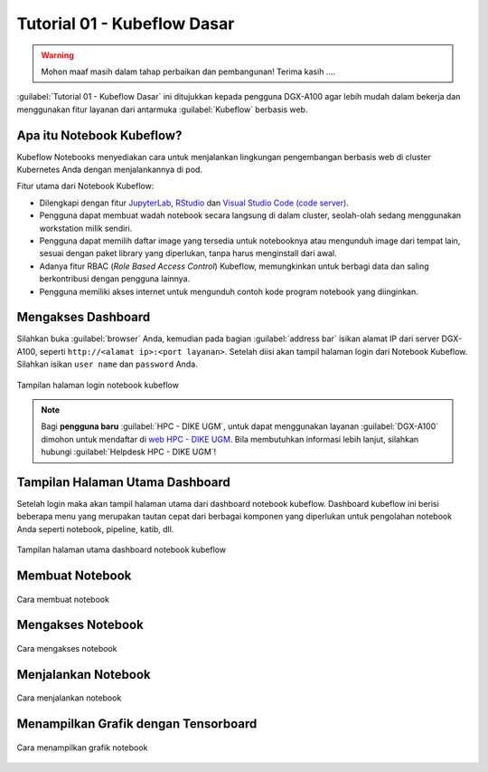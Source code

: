 Tutorial 01 - Kubeflow Dasar 
============================

.. warning::

    Mohon maaf masih dalam tahap perbaikan dan pembangunan! 
    Terima kasih ....

:guilabel:`Tutorial 01 - Kubeflow Dasar` ini ditujukkan kepada pengguna DGX-A100 agar lebih mudah dalam bekerja dan menggunakan fitur layanan dari antarmuka :guilabel:`Kubeflow` berbasis web.

Apa itu Notebook Kubeflow?
--------------------------

Kubeflow Notebooks menyediakan cara untuk menjalankan lingkungan pengembangan berbasis web di cluster Kubernetes Anda dengan menjalankannya di pod.

Fitur utama dari Notebook Kubeflow:

* Dilengkapi dengan fitur `JupyterLab <https://github.com/jupyterlab/jupyterlab>`_, `RStudio <https://www.rstudio.com/products/rstudio/#rstudio-server>`_ dan `Visual Studio Code (code server) <https://github.com/cdr/code-server>`_.
* Pengguna dapat membuat wadah notebook secara langsung di dalam cluster, seolah-olah sedang menggunakan workstation milik sendiri.
* Pengguna dapat memilih daftar image yang tersedia untuk notebooknya atau mengunduh image dari tempat lain, sesuai dengan paket library yang diperlukan, tanpa harus menginstall dari awal.
* Adanya fitur RBAC (*Role Based Access Control*) Kubeflow, memungkinkan untuk berbagi data dan saling berkontribusi dengan pengguna lainnya.  
* Pengguna memiliki akses internet untuk mengunduh contoh kode program notebook yang diinginkan.

Mengakses Dashboard 
-------------------

Silahkan buka :guilabel:`browser` Anda, kemudian pada bagian :guilabel:`address bar` isikan alamat IP dari server DGX-A100, seperti ``http://<alamat ip>:<port layanan>``.
Setelah diisi akan tampil halaman login dari Notebook Kubeflow. Silahkan isikan ``user name`` dan ``password`` Anda.

.. figure:: /_static/gbr/tutorial/01/dashboard.png 
    :width: 100%
    :align: center
    :alt: Tampilan halaman login notebook kubeflow 

    Tampilan halaman login notebook kubeflow

.. note::

    Bagi **pengguna baru** :guilabel:`HPC - DIKE UGM`, untuk dapat menggunakan layanan :guilabel:`DGX-A100` dimohon untuk mendaftar di `web HPC - DIKE UGM <https://hpc.dcseugm.id>`_.
    Bila membutuhkan informasi lebih lanjut, silahkan hubungi :guilabel:`Helpdesk HPC - DIKE UGM`!

Tampilan Halaman Utama Dashboard 
--------------------------------

Setelah login maka akan tampil halaman utama dari dashboard notebook kubeflow. Dashboard kubeflow ini berisi beberapa menu yang merupakan tautan cepat dari berbagai komponen yang diperlukan untuk pengolahan notebook Anda seperti notebook, pipeline, katib, dll.

.. figure:: /_static/gbr/tutorial/01/utama.png 
    :width: 100%
    :align: center
    :alt: Tampilan halaman utama dashboard notebook kubeflow 

    Tampilan halaman utama dashboard notebook kubeflow

Membuat Notebook 
----------------

.. figure:: /_static/gbr/tutorial/01/make-note.gif
    :width: 100%
    :align: center
    :alt: Cara membuat notebook  

    Cara membuat notebook

Mengakses Notebook
------------------

.. figure:: /_static/gbr/tutorial/01/akses-note.gif
    :width: 100%
    :align: center
    :alt: Cara mengakses notebook  

    Cara mengakses notebook

Menjalankan Notebook
--------------------

.. figure:: /_static/gbr/tutorial/01/exec-note.gif
    :width: 100%
    :align: center
    :alt: Cara menjalankan notebook  

    Cara menjalankan notebook

Menampilkan Grafik dengan Tensorboard
-------------------------------------

.. figure:: /_static/gbr/tutorial/01/show-graph-note.gif
    :width: 100%
    :align: center
    :alt: Cara menampilkan grafik notebook  

    Cara menampilkan grafik notebook

